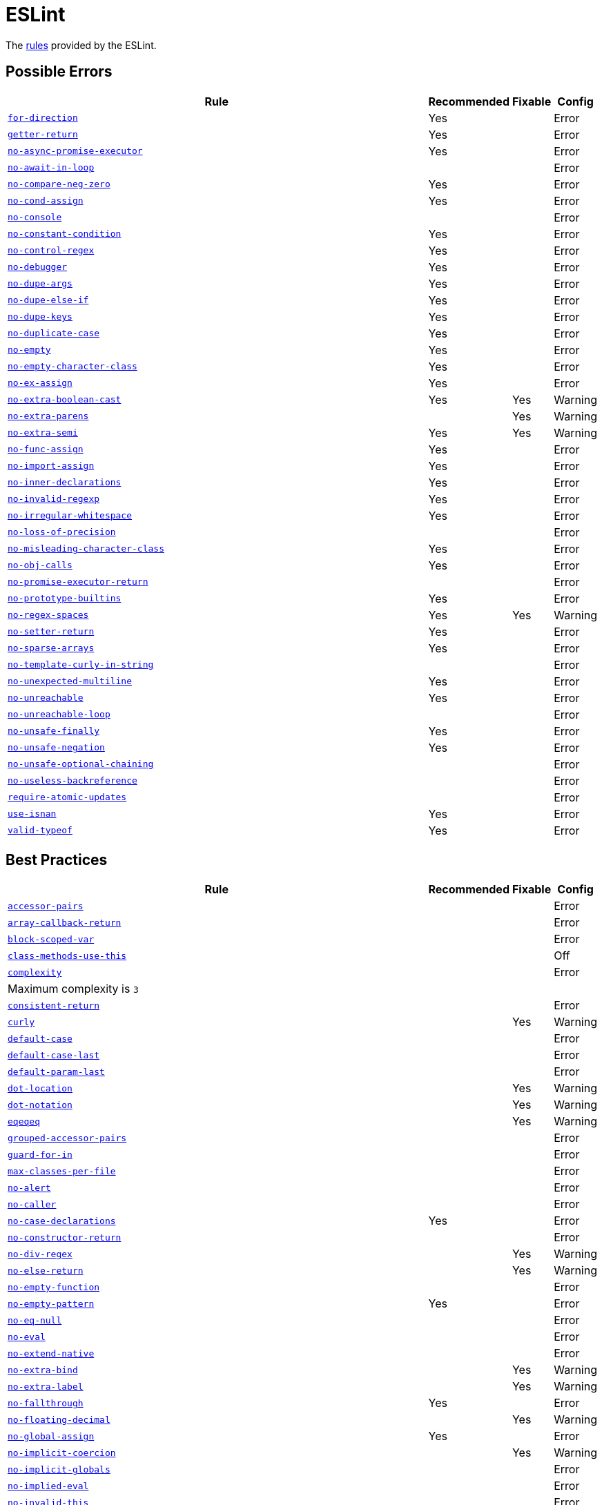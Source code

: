 = ESLint

The https://eslint.org/docs/rules/[rules] provided by the ESLint.


== Possible Errors

[cols="~,1,1,1"]
|===
| Rule | Recommended | Fixable | Config

| `link:https://eslint.org/docs/rules/for-direction[for-direction]`
| Yes
|
| Error

| `link:https://eslint.org/docs/rules/getter-return[getter-return]`
| Yes
|
| Error

| `link:https://eslint.org/docs/rules/no-async-promise-executor[no-async-promise-executor]`
| Yes
|
| Error

| `link:https://eslint.org/docs/rules/no-await-in-loop[no-await-in-loop]`
|
|
| Error

| `link:https://eslint.org/docs/rules/no-compare-neg-zero[no-compare-neg-zero]`
| Yes
|
| Error

| `link:https://eslint.org/docs/rules/no-cond-assign[no-cond-assign]`
| Yes
|
| Error

| `link:https://eslint.org/docs/rules/no-console[no-console]`
|
|
| Error

| `link:https://eslint.org/docs/rules/no-constant-condition[no-constant-condition]`
| Yes
|
| Error

| `link:https://eslint.org/docs/rules/no-control-regex[no-control-regex]`
| Yes
|
| Error

| `link:https://eslint.org/docs/rules/no-debugger[no-debugger]`
| Yes
|
| Error

| `link:https://eslint.org/docs/rules/no-dupe-args[no-dupe-args]`
| Yes
|
| Error

| `link:https://eslint.org/docs/rules/no-dupe-else-if[no-dupe-else-if]`
| Yes
|
| Error

| `link:https://eslint.org/docs/rules/no-dupe-keys[no-dupe-keys]`
| Yes
|
| Error

| `link:https://eslint.org/docs/rules/no-duplicate-case[no-duplicate-case]`
| Yes
|
| Error

| `link:https://eslint.org/docs/rules/no-empty[no-empty]`
| Yes
|
| Error

| `link:https://eslint.org/docs/rules/no-empty-character-class[no-empty-character-class]`
| Yes
|
| Error

| `link:https://eslint.org/docs/rules/no-ex-assign[no-ex-assign]`
| Yes
|
| Error

| `link:https://eslint.org/docs/rules/no-extra-boolean-cast[no-extra-boolean-cast]`
| Yes
| Yes
| Warning

| `link:https://eslint.org/docs/rules/no-extra-parens[no-extra-parens]`
|
| Yes
| Warning

| `link:https://eslint.org/docs/rules/no-extra-semi[no-extra-semi]`
| Yes
| Yes
| Warning

| `link:https://eslint.org/docs/rules/no-func-assign[no-func-assign]`
| Yes
|
| Error

| `link:https://eslint.org/docs/rules/no-import-assign[no-import-assign]`
| Yes
|
| Error

| `link:https://eslint.org/docs/rules/no-inner-declarations[no-inner-declarations]`
| Yes
|
| Error

| `link:https://eslint.org/docs/rules/no-invalid-regexp[no-invalid-regexp]`
| Yes
|
| Error

| `link:https://eslint.org/docs/rules/no-irregular-whitespace[no-irregular-whitespace]`
| Yes
|
| Error

| `link:https://eslint.org/docs/rules/no-loss-of-precision[no-loss-of-precision]`
|
|
| Error

| `link:https://eslint.org/docs/rules/no-misleading-character-class[no-misleading-character-class]`
| Yes
|
| Error

| `link:https://eslint.org/docs/rules/no-obj-calls[no-obj-calls]`
| Yes
|
| Error

| `link:https://eslint.org/docs/rules/no-promise-executor-return[no-promise-executor-return]`
|
|
| Error

| `link:https://eslint.org/docs/rules/no-prototype-builtins[no-prototype-builtins]`
| Yes
|
| Error

| `link:https://eslint.org/docs/rules/no-regex-spaces[no-regex-spaces]`
| Yes
| Yes
| Warning

| `link:https://eslint.org/docs/rules/no-setter-return[no-setter-return]`
| Yes
|
| Error

| `link:https://eslint.org/docs/rules/no-sparse-arrays[no-sparse-arrays]`
| Yes
|
| Error

| `link:https://eslint.org/docs/rules/no-template-curly-in-string[no-template-curly-in-string]`
|
|
| Error

| `link:https://eslint.org/docs/rules/no-unexpected-multiline[no-unexpected-multiline]`
| Yes
|
| Error

| `link:https://eslint.org/docs/rules/no-unreachable[no-unreachable]`
| Yes
|
| Error

| `link:https://eslint.org/docs/rules/no-unreachable-loop[no-unreachable-loop]`
|
|
| Error

| `link:https://eslint.org/docs/rules/no-unsafe-finally[no-unsafe-finally]`
| Yes
|
| Error

| `link:https://eslint.org/docs/rules/no-unsafe-negation[no-unsafe-negation]`
| Yes
|
| Error

| `link:https://eslint.org/docs/rules/no-unsafe-optional-chaining[no-unsafe-optional-chaining]`
|
|
| Error

| `link:https://eslint.org/docs/rules/no-useless-backreference[no-useless-backreference]`
|
|
| Error

| `link:https://eslint.org/docs/rules/require-atomic-updates[require-atomic-updates]`
|
|
| Error

| `link:https://eslint.org/docs/rules/use-isnan[use-isnan]`
| Yes
|
| Error

| `link:https://eslint.org/docs/rules/valid-typeof[valid-typeof]`
| Yes
|
| Error

|===


== Best Practices

[cols="~,1,1,1"]
|===
| Rule | Recommended | Fixable | Config

| `link:https://eslint.org/docs/rules/accessor-pairs[accessor-pairs]`
|
|
| Error

| `link:https://eslint.org/docs/rules/array-callback-return[array-callback-return]`
|
|
| Error

| `link:https://eslint.org/docs/rules/block-scoped-var[block-scoped-var]`
|
|
| Error

| `link:https://eslint.org/docs/rules/class-methods-use-this[class-methods-use-this]`
|
|
| Off

| `link:https://eslint.org/docs/rules/complexity[complexity]`
|
|
| Error
4+| Maximum complexity is `3`

| `link:https://eslint.org/docs/rules/consistent-return[consistent-return]`
|
|
| Error

| `link:https://eslint.org/docs/rules/curly[curly]`
|
| Yes
| Warning

| `link:https://eslint.org/docs/rules/default-case[default-case]`
|
|
| Error

| `link:https://eslint.org/docs/rules/default-case-last[default-case-last]`
|
|
| Error

| `link:https://eslint.org/docs/rules/default-param-last[default-param-last]`
|
|
| Error

| `link:https://eslint.org/docs/rules/dot-location[dot-location]`
|
| Yes
| Warning

| `link:https://eslint.org/docs/rules/dot-notation[dot-notation]`
|
| Yes
| Warning

| `link:https://eslint.org/docs/rules/eqeqeq[eqeqeq]`
|
| Yes
| Warning

| `link:https://eslint.org/docs/rules/grouped-accessor-pairs[grouped-accessor-pairs]`
|
|
| Error

| `link:https://eslint.org/docs/rules/guard-for-in[guard-for-in]`
|
|
| Error

| `link:https://eslint.org/docs/rules/max-classes-per-file[max-classes-per-file]`
|
|
| Error

| `link:https://eslint.org/docs/rules/no-alert[no-alert]`
|
|
| Error

| `link:https://eslint.org/docs/rules/no-caller[no-caller]`
|
|
| Error

| `link:https://eslint.org/docs/rules/no-case-declarations[no-case-declarations]`
| Yes
|
| Error

| `link:https://eslint.org/docs/rules/no-constructor-return[no-constructor-return]`
|
|
| Error

| `link:https://eslint.org/docs/rules/no-div-regex[no-div-regex]`
|
| Yes
| Warning

| `link:https://eslint.org/docs/rules/no-else-return[no-else-return]`
|
| Yes
| Warning

| `link:https://eslint.org/docs/rules/no-empty-function[no-empty-function]`
|
|
| Error

| `link:https://eslint.org/docs/rules/no-empty-pattern[no-empty-pattern]`
| Yes
|
| Error

| `link:https://eslint.org/docs/rules/no-eq-null[no-eq-null]`
|
|
| Error

| `link:https://eslint.org/docs/rules/no-eval[no-eval]`
|
|
| Error

| `link:https://eslint.org/docs/rules/no-extend-native[no-extend-native]`
|
|
| Error

| `link:https://eslint.org/docs/rules/no-extra-bind[no-extra-bind]`
|
| Yes
| Warning

| `link:https://eslint.org/docs/rules/no-extra-label[no-extra-label]`
|
| Yes
| Warning

| `link:https://eslint.org/docs/rules/no-fallthrough[no-fallthrough]`
| Yes
|
| Error

| `link:https://eslint.org/docs/rules/no-floating-decimal[no-floating-decimal]`
|
| Yes
| Warning

| `link:https://eslint.org/docs/rules/no-global-assign[no-global-assign]`
| Yes
|
| Error

| `link:https://eslint.org/docs/rules/no-implicit-coercion[no-implicit-coercion]`
|
| Yes
| Warning

| `link:https://eslint.org/docs/rules/no-implicit-globals[no-implicit-globals]`
|
|
| Error

| `link:https://eslint.org/docs/rules/no-implied-eval[no-implied-eval]`
|
|
| Error

| `link:https://eslint.org/docs/rules/no-invalid-this[no-invalid-this]`
|
|
| Error

| `link:https://eslint.org/docs/rules/no-iterator[no-iterator]`
|
|
| Error

| `link:https://eslint.org/docs/rules/no-labels[no-labels]`
|
|
| Error

| `link:https://eslint.org/docs/rules/no-lone-blocks[no-lone-blocks]`
|
|
| Error

| `link:https://eslint.org/docs/rules/no-loop-func[no-loop-func]`
|
|
| Error

| `link:https://eslint.org/docs/rules/no-magic-numbers[no-magic-numbers]`
|
|
| Off

| `link:https://eslint.org/docs/rules/no-multi-spaces[no-multi-spaces]`
|
| Yes
| Warning

| `link:https://eslint.org/docs/rules/no-multi-str[no-multi-str]`
|
|
| Error

| `link:https://eslint.org/docs/rules/no-new[no-new]`
|
|
| Error

| `link:https://eslint.org/docs/rules/no-new-func[no-new-func]`
|
|
| Error

| `link:https://eslint.org/docs/rules/no-new-wrappers[no-new-wrappers]`
|
|
| Error

| `link:https://eslint.org/docs/rules/no-nonoctal-decimal-escape[no-nonoctal-decimal-escape]`
|
|
| Error

| `link:https://eslint.org/docs/rules/no-octal[no-octal]`
| Yes
|
| Error

| `link:https://eslint.org/docs/rules/no-octal-escape[no-octal-escape]`
|
|
| Error

| `link:https://eslint.org/docs/rules/no-param-reassign[no-param-reassign]`
|
|
| Error

| `link:https://eslint.org/docs/rules/no-proto[no-proto]`
|
|
| Error

| `link:https://eslint.org/docs/rules/no-redeclare[no-redeclare]`
| Yes
|
| Error

| `link:https://eslint.org/docs/rules/no-restricted-properties[no-restricted-properties]`
|
|
| Error

| `link:https://eslint.org/docs/rules/no-return-assign[no-return-assign]`
|
|
| Error

| `link:https://eslint.org/docs/rules/no-return-await[no-return-await]`
|
|
| Error

| `link:https://eslint.org/docs/rules/no-script-url[no-script-url]`
|
|
| Error

| `link:https://eslint.org/docs/rules/no-self-assign[no-self-assign]`
| Yes
|
| Error

| `link:https://eslint.org/docs/rules/no-self-compare[no-self-compare]`
|
|
| Error

| `link:https://eslint.org/docs/rules/no-sequences[no-sequences]`
|
|
| Error

| `link:https://eslint.org/docs/rules/no-throw-literal[no-throw-literal]`
|
|
| Error

| `link:https://eslint.org/docs/rules/no-unmodified-loop-condition[no-unmodified-loop-condition]`
|
|
| Error

| `link:https://eslint.org/docs/rules/no-unused-expressions[no-unused-expressions]`
|
|
| Error

| `link:https://eslint.org/docs/rules/no-unused-labels[no-unused-labels]`
| Yes
| Yes
| Warning

| `link:https://eslint.org/docs/rules/no-useless-call[no-useless-call]`
| Yes
|
| Error

| `link:https://eslint.org/docs/rules/no-useless-catch[no-useless-catch]`
| Yes
|
| Error

| `link:https://eslint.org/docs/rules/no-useless-concat[no-useless-concat]`
|
|
| Error

| `link:https://eslint.org/docs/rules/no-useless-escape[no-useless-escape]`
| Yes
|
| Error

| `link:https://eslint.org/docs/rules/no-useless-return[no-useless-return]`
|
| Yes
| Warning

| `link:https://eslint.org/docs/rules/no-void[no-void]`
|
|
| Error

| `link:https://eslint.org/docs/rules/no-warning-comments[no-warning-comments]`
|
|
| Off

| `link:https://eslint.org/docs/rules/no-with[no-with]`
| Yes
|
| Error

| `link:https://eslint.org/docs/rules/prefer-named-capture-group[prefer-named-capture-group]`
|
|
| Off
4+| Requires ECMAScript 2018

| `link:https://eslint.org/docs/rules/prefer-promise-reject-errors[prefer-promise-reject-errors]`
|
|
| Error

| `link:https://eslint.org/docs/rules/prefer-regex-literals[prefer-regex-literals]`
|
|
| Off

| `link:https://eslint.org/docs/rules/radix[radix]`
|
|
| Error

| `link:https://eslint.org/docs/rules/require-await[require-await]`
|
|
| Error

| `link:https://eslint.org/docs/rules/require-unicode-regexp[require-unicode-regexp]`
|
|
| Error

| `link:https://eslint.org/docs/rules/vars-on-top[vars-on-top]`
|
|
| Error

| `link:https://eslint.org/docs/rules/wrap-iife[wrap-iife]`
|
| Yes
| Warning

| `link:https://eslint.org/docs/rules/yoda[yoda]`
|
| Yes
| Warning
4+| Disallows "Yoda" conditions

|===


== Strict Mode

[cols="~,1,1,1"]
|===
| Rule | Recommended | Fixable | Config

| `link:https://eslint.org/docs/rules/strict[strict]`
|
| Yes
| Warning

|===


== Variables

[cols="~,1,1,1"]
|===
| Rule | Recommended | Fixable | Config

| `link:https://eslint.org/docs/rules/init-declarations[init-declarations]`
|
|
| Error

| `link:https://eslint.org/docs/rules/no-delete-var[no-delete-var]`
| Yes
|
| Error

| `link:https://eslint.org/docs/rules/no-label-var[no-label-var]`
|
|
| Error

| `link:https://eslint.org/docs/rules/no-restricted-globals[no-restricted-globals]`
|
|
| Error

| `link:https://eslint.org/docs/rules/no-shadow[no-shadow]`
|
|
| Off

| `link:https://eslint.org/docs/rules/no-shadow-restricted-names[no-shadow-restricted-names]`
| Yes
|
| Error

| `link:https://eslint.org/docs/rules/no-undef[no-undef]`
| Yes
|
| Off
4+| TypeScript compiler checks defined symbols.

| `link:https://eslint.org/docs/rules/no-undef-init[no-undef-init]`
|
| Yes
| Warning

| `link:https://eslint.org/docs/rules/no-undefined[no-undefined]`
|
|
| Off

| `link:https://eslint.org/docs/rules/no-unused-vars[no-unused-vars]`
| Yes
|
| Error

| `link:https://eslint.org/docs/rules/no-use-before-define[no-use-before-define]`
|
|
| Error

|===


== Stylistic Issues

[cols="~,1,1,1"]
|===
| Rule | Recommended | Fixable | Config

| `link:https://eslint.org/docs/rules/array-bracket-newline[array-bracket-newline]`
|
| Yes
| Warning

| `link:https://eslint.org/docs/rules/array-bracket-spacing[array-bracket-spacing]`
|
| Yes
| Warning

| `link:https://eslint.org/docs/rules/array-element-newline[array-element-newline]`
|
| Yes
| Warning

| `link:https://eslint.org/docs/rules/block-spacing[block-spacing]`
|
| Yes
| Warning

| `link:https://eslint.org/docs/rules/brace-style[brace-style]`
|
| Yes
| Warning
4+| Stroustrup style is enforced.
Single lines are disallowed.

| `link:https://eslint.org/docs/rules/camelcase[camelcase]`
|
|
| Off
4+| The `@typescript-eslint/naming-convention` rule is used instead.

| `link:https://eslint.org/docs/rules/capitalized-comments[capitalized-comments]`
|
| Yes
| Warning

| `link:https://eslint.org/docs/rules/comma-dangle[comma-dangle]`
|
| Yes
| Warning

| `link:https://eslint.org/docs/rules/comma-spacing[comma-spacing]`
|
| Yes
| Warning

| `link:https://eslint.org/docs/rules/comma-style[comma-style]`
|
| Yes
| Warning

| `link:https://eslint.org/docs/rules/computed-property-spacing[computed-property-spacing]`
|
| Yes
| Warning

| `link:https://eslint.org/docs/rules/consistent-this[consistent-this]`
|
|
| Error

| `link:https://eslint.org/docs/rules/eol-last[eol-last]`
|
| Yes
| Warning

| `link:https://eslint.org/docs/rules/func-call-spacing[func-call-spacing]`
|
| Yes
| Warning

| `link:https://eslint.org/docs/rules/func-name-matching[func-name-matching]`
|
|
| Error

| `link:https://eslint.org/docs/rules/func-names[func-names]`
|
|
| Error

| `link:https://eslint.org/docs/rules/func-style[func-style]`
|
|
| Error

| `link:https://eslint.org/docs/rules/function-call-argument-newline[function-call-argument-newline]`
|
| Yes
| Warning

| `link:https://eslint.org/docs/rules/function-paren-newline[function-paren-newline]`
|
| Yes
| Warning

| `link:https://eslint.org/docs/rules/id-denylist[id-denylist]`
|
|
| Error

| `link:https://eslint.org/docs/rules/id-length[id-length]`
|
|
| Off

| `link:https://eslint.org/docs/rules/id-match[id-match]`
|
|
| Off

| `link:https://eslint.org/docs/rules/implicit-arrow-linebreak[implicit-arrow-linebreak]`
|
| Yes
| Warning

| `link:https://eslint.org/docs/rules/indent[indent]`
|
| Yes
| Warning

| `link:https://eslint.org/docs/rules/jsx-quotes[jsx-quotes]`
|
| Yes
| Warning

| `link:https://eslint.org/docs/rules/key-spacing[key-spacing]`
|
| Yes
| Warning

| `link:https://eslint.org/docs/rules/keyword-spacing[keyword-spacing]`
|
| Yes
| Warning

| `link:https://eslint.org/docs/rules/line-comment-position[line-comment-position]`
|
|
| Error

| `link:https://eslint.org/docs/rules/linebreak-style[linebreak-style]`
|
| Yes
| Warning

| `link:https://eslint.org/docs/rules/lines-around-comment[lines-around-comment]`
|
| Yes
| Warning

| `link:https://eslint.org/docs/rules/lines-between-class-members[lines-between-class-members]`
|
| Yes
| Warning

| `link:https://eslint.org/docs/rules/max-depth[max-depth]`
|
|
| Error

| `link:https://eslint.org/docs/rules/max-len[max-len]`
|
|
| Error

| `link:https://eslint.org/docs/rules/max-lines[max-lines]`
|
|
| Off
4+| Business objects may have many properties
and even with basic logic will have many lines of code.

| `link:https://eslint.org/docs/rules/max-lines-per-function[max-lines-per-function]`
|
|
| Off

| `link:https://eslint.org/docs/rules/max-nested-callbacks[max-nested-callbacks]`
|
|
| Error

| `link:https://eslint.org/docs/rules/max-params[max-params]`
|
|
| Off
4+| This rule does not allow separating functions and constructors.
Constructors may have properties declarations,
and be used for dependency injections,
making it impossible to limit parameters count.

| `link:https://eslint.org/docs/rules/max-statements[max-statements]`
|
|
| Off
4+| Linear statements do not contribute to complexity and do not reduce readability.
Using `complexity` rule instead to keep the functions simple.

| `link:https://eslint.org/docs/rules/max-statements-per-line[max-statements-per-line]`
|
|
| Error

| `link:https://eslint.org/docs/rules/multiline-comment-style[multiline-comment-style]`
|
| Yes
| Warning

| `link:https://eslint.org/docs/rules/multiline-ternary[multiline-ternary]`
|
| Yes
| Warning

| `link:https://eslint.org/docs/rules/new-cap[new-cap]`
|
|
| Error

| `link:https://eslint.org/docs/rules/new-parens[new-parens]`
|
| Yes
| Warning

| `link:https://eslint.org/docs/rules/newline-per-chained-call[newline-per-chained-call]`
|
| Yes
| Off
4+| Readability of the code depends on the different types and situations.
For example, `Promise.resolve()` is often used to start a vertically-formatted `.then()` statements,
so the newline must start right after it, as well as after each then.
On the other hand,
the `.pipe()` method for an observable may usually be more readable when left on the same line,
and sometimes has to go on the new line.
Additional challenge comes from the problems with `@typescript-eslint/indent` rule,
that https://github.com/typescript-eslint/typescript-eslint/issues/1824[does not always indent] chained calls correctly.

| `link:https://eslint.org/docs/rules/no-array-constructor[no-array-constructor]`
|
|
| Error

| `link:https://eslint.org/docs/rules/no-bitwise[no-bitwise]`
|
|
| Error

| `link:https://eslint.org/docs/rules/no-continue[no-continue]`
|
|
| Error

| `link:https://eslint.org/docs/rules/no-inline-comments[no-inline-comments]`
|
|
| Error

| `link:https://eslint.org/docs/rules/no-lonely-if[no-lonely-if]`
|
| Yes
| Warning

| `link:https://eslint.org/docs/rules/no-mixed-operators[no-mixed-operators]`
|
|
| Error

| `link:https://eslint.org/docs/rules/no-mixed-spaces-and-tabs[no-mixed-spaces-and-tabs]`
| Yes
|
| Error

| `link:https://eslint.org/docs/rules/no-multi-assign[no-multi-assign]`
|
|
| Error

| `link:https://eslint.org/docs/rules/no-multiple-empty-lines[no-multiple-empty-lines]`
|
| Yes
| Warning

| `link:https://eslint.org/docs/rules/no-negated-condition[no-negated-condition]`
|
|
| Error

| `link:https://eslint.org/docs/rules/no-nested-ternary[no-nested-ternary]`
|
|
| Error

| `link:https://eslint.org/docs/rules/no-new-object[no-new-object]`
|
|
| Error

| `link:https://eslint.org/docs/rules/no-plusplus[no-plusplus]`
|
|
| Error

| `link:https://eslint.org/docs/rules/no-restricted-syntax[no-restricted-syntax]`
|
|
| Error

| `link:https://eslint.org/docs/rules/no-tabs[no-tabs]`
|
|
| Error

| `link:https://eslint.org/docs/rules/no-ternary[no-ternary]`
|
|
| Off

| `link:https://eslint.org/docs/rules/no-trailing-spaces[no-trailing-spaces]`
|
| Yes
| Warning

| `link:https://eslint.org/docs/rules/no-underscore-dangle[no-underscore-dangle]`
|
|
| Error

| `link:https://eslint.org/docs/rules/no-unneeded-ternary[no-unneeded-ternary]`
|
| Yes
| Warning

| `link:https://eslint.org/docs/rules/no-whitespace-before-property[no-whitespace-before-property]`
|
| Yes
| Warning

| `link:https://eslint.org/docs/rules/nonblock-statement-body-position[nonblock-statement-body-position]`
|
| Yes
| Warning

| `link:https://eslint.org/docs/rules/object-curly-newline[object-curly-newline]`
|
| Yes
| Warning
4+| For imports and exports this rule may conflict with the "max-len" rule,
as it is possible to have an import or export declaration that is too long.

| `link:https://eslint.org/docs/rules/object-curly-spacing[object-curly-spacing]`
|
| Yes
| Warning

| `link:https://eslint.org/docs/rules/object-property-newline[object-property-newline]`
|
| Yes
| Warning

| `link:https://eslint.org/docs/rules/one-var[one-var]`
|
| Yes
| Warning

| `link:https://eslint.org/docs/rules/one-var-declaration-per-line[one-var-declaration-per-line]`
|
| Yes
| Warning

| `link:https://eslint.org/docs/rules/operator-assignment[operator-assignment]`
|
| Yes
| Warning

| `link:https://eslint.org/docs/rules/operator-linebreak[operator-linebreak]`
|
| Yes
| Warning

| `link:https://eslint.org/docs/rules/padded-blocks[padded-blocks]`
|
| Yes
| Warning

| `link:https://eslint.org/docs/rules/padding-line-between-statements[padding-line-between-statements]`
|
| Yes
| Off

| `link:https://eslint.org/docs/rules/prefer-exponentiation-operator[prefer-exponentiation-operator]`
|
| Yes
| Warning

| `link:https://eslint.org/docs/rules/prefer-object-spread[prefer-object-spread]`
|
| Yes
| Warning

| `link:https://eslint.org/docs/rules/quote-props[quote-props]`
|
| Yes
| Warning

| `link:https://eslint.org/docs/rules/quotes[quotes]`
|
| Yes
| Warning

| `link:https://eslint.org/docs/rules/semi[semi]`
|
| Yes
| Warning

| `link:https://eslint.org/docs/rules/semi-spacing[semi-spacing]`
|
| Yes
| Warning

| `link:https://eslint.org/docs/rules/semi-style[semi-style]`
|
| Yes
| Warning

| `link:https://eslint.org/docs/rules/sort-keys[sort-keys]`
|
|
| Off

| `link:https://eslint.org/docs/rules/sort-vars[sort-vars]`
|
| Yes
| Off

| `link:https://eslint.org/docs/rules/space-before-blocks[space-before-blocks]`
|
| Yes
| Warning

| `link:https://eslint.org/docs/rules/space-before-function-paren[space-before-function-paren]`
|
| Yes
| Warning

| `link:https://eslint.org/docs/rules/space-in-parens[space-in-parens]`
|
| Yes
| Warning

| `link:https://eslint.org/docs/rules/space-infix-ops[space-infix-ops]`
|
| Yes
| Warning

| `link:https://eslint.org/docs/rules/space-unary-ops[space-unary-ops]`
|
| Yes
| Warning

| `link:https://eslint.org/docs/rules/spaced-comment[spaced-comment]`
|
| Yes
| Warning

| `link:https://eslint.org/docs/rules/switch-colon-spacing[switch-colon-spacing]`
|
| Yes
| Warning

| `link:https://eslint.org/docs/rules/template-tag-spacing[template-tag-spacing]`
|
| Yes
| Warning

| `link:https://eslint.org/docs/rules/unicode-bom[unicode-bom]`
|
| Yes
| Warning

| `link:https://eslint.org/docs/rules/wrap-regex[wrap-regex]`
|
| Yes
| Warning

|===


== ECMAScript 6

[cols="~,1,1,1"]
|===
| Rule | Recommended | Fixable | Config

| `link:https://eslint.org/docs/rules/arrow-body-style[arrow-body-style]`
|
| Yes
| Error
4+| This rule does not handle higher-order functions,
where the whole body may be located inside the inner function.
This rule is always disabled in tests.

| `link:https://eslint.org/docs/rules/arrow-parens[arrow-parens]`
|
| Yes
| Warning

| `link:https://eslint.org/docs/rules/arrow-spacing[arrow-spacing]`
|
| Yes
| Warning

| `link:https://eslint.org/docs/rules/constructor-super[constructor-super]`
| Yes
|
| Error

| `link:https://eslint.org/docs/rules/generator-star-spacing[generator-star-spacing]`
|
| Yes
| Warning

| `link:https://eslint.org/docs/rules/no-class-assign[no-class-assign]`
| Yes
|
| Error

| `link:https://eslint.org/docs/rules/no-confusing-arrow[no-confusing-arrow]`
|
| Yes
| Warning

| `link:https://eslint.org/docs/rules/no-const-assign[no-const-assign]`
| Yes
|
| Error

| `link:https://eslint.org/docs/rules/no-dupe-class-members[no-dupe-class-members]`
| Yes
|
| Error

| `link:https://eslint.org/docs/rules/no-duplicate-imports[no-duplicate-imports]`
|
|
| Error

| `link:https://eslint.org/docs/rules/no-new-symbol[no-new-symbol]`
| Yes
|
| Error

| `link:https://eslint.org/docs/rules/no-restricted-exports[no-restricted-exports]`
|
|
| Off

| `link:https://eslint.org/docs/rules/no-restricted-imports[no-restricted-imports]`
|
|
| Error

| `link:https://eslint.org/docs/rules/no-this-before-super[no-this-before-super]`
| Yes
|
| Error

| `link:https://eslint.org/docs/rules/no-useless-computed-key[no-useless-computed-key]`
|
| Yes
| Warning

| `link:https://eslint.org/docs/rules/no-useless-constructor[no-useless-constructor]`
|
|
| Error

| `link:https://eslint.org/docs/rules/no-useless-rename[no-useless-rename]`
|
| Yes
| Warning

| `link:https://eslint.org/docs/rules/no-var[no-var]`
|
| Yes
| Warning

| `link:https://eslint.org/docs/rules/object-shorthand[object-shorthand]`
|
| Yes
| Warning

| `link:https://eslint.org/docs/rules/prefer-arrow-callback[prefer-arrow-callback]`
|
| Yes
| Warning

| `link:https://eslint.org/docs/rules/prefer-const[prefer-const]`
|
| Yes
| Warning

| `link:https://eslint.org/docs/rules/prefer-destructuring[prefer-destructuring]`
|
| Yes
| Warning

| `link:https://eslint.org/docs/rules/prefer-numeric-literals[prefer-numeric-literals]`
|
| Yes
| Warning

| `link:https://eslint.org/docs/rules/prefer-rest-params[prefer-rest-params]`
|
|
| Error

| `link:https://eslint.org/docs/rules/prefer-spread[prefer-spread]`
|
|
| Error

| `link:https://eslint.org/docs/rules/prefer-template[prefer-template]`
|
| Yes
| Warning

| `link:https://eslint.org/docs/rules/require-yield[require-yield]`
| Yes
|
| Error

| `link:https://eslint.org/docs/rules/rest-spread-spacing[rest-spread-spacing]`
|
| Yes
| Warning

| `link:https://eslint.org/docs/rules/sort-imports[sort-imports]`
|
| Yes
| Off

| `link:https://eslint.org/docs/rules/symbol-description[symbol-description]`
|
|
| Error

| `link:https://eslint.org/docs/rules/template-curly-spacing[template-curly-spacing]`
|
| Yes
| Warning

| `link:https://eslint.org/docs/rules/yield-star-spacing[yield-star-spacing]`
|
| Yes
| Warning

|===
